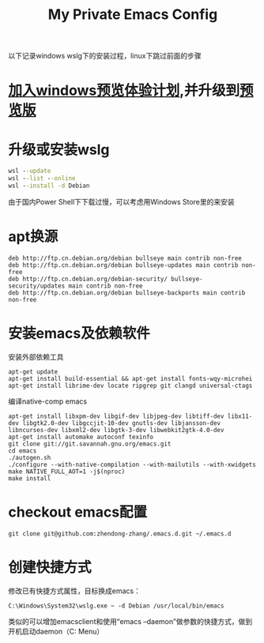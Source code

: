 #+TITLE: My Private Emacs Config
以下记录windows wslg下的安装过程，linux下跳过前面的步骤
* [[https://insider.windows.com/register][加入windows预览体验计划]],并升级到[[https://www.microsoft.com/software-download/windowsinsiderpreviewiso?rfs=1][预览版]]
* 升级或安装wslg
  #+begin_src bat
    wsl --update
    wsl --list --online
    wsl --install -d Debian
  #+end_src
  由于国内Power Shell下下载过慢，可以考虑用Windows Store里的来安装
* apt换源
  #+begin_src text
    deb http://ftp.cn.debian.org/debian bullseye main contrib non-free
    deb http://ftp.cn.debian.org/debian bullseye-updates main contrib non-free
    deb http://ftp.cn.debian.org/debian-security/ bullseye-security/updates main contrib non-free
    deb http://ftp.cn.debian.org/debian bullseye-backports main contrib non-free
  #+end_src
* 安装emacs及依赖软件
  安装外部依赖工具
  #+begin_src shell
    apt-get update
    apt-get install build-essential && apt-get install fonts-wqy-microhei
    apt-get install librime-dev locate ripgrep git clangd universal-ctags
  #+end_src
  编译native-comp emacs
  #+begin_src shell
    apt-get install libxpm-dev libgif-dev libjpeg-dev libtiff-dev libx11-dev libgtk2.0-dev libgccjit-10-dev gnutls-dev libjansson-dev libncurses-dev libxml2-dev libgtk-3-dev libwebkit2gtk-4.0-dev
    apt-get install automake autoconf texinfo
    git clone git://git.savannah.gnu.org/emacs.git
    cd emacs
    ./autogen.sh
    ./configure --with-native-compilation --with-mailutils --with-xwidgets
    make NATIVE_FULL_AOT=1 -j$(nproc)
    make install
  #+end_src
* checkout emacs配置
  #+begin_src shell
    git clone git@github.com:zhendong-zhang/.emacs.d.git ~/.emacs.d
  #+end_src
* 创建快捷方式
  修改已有快捷方式属性，目标换成emacs：
  #+begin_src text
    C:\Windows\System32\wslg.exe ~ -d Debian /usr/local/bin/emacs
  #+end_src
  类似的可以增加emacsclient和使用“emacs --daemon”做参数的快捷方式，做到开机启动daemon（C:\Users\Administrator\AppData\Roaming\Microsoft\Windows\Start Menu\Programs\Startup）
